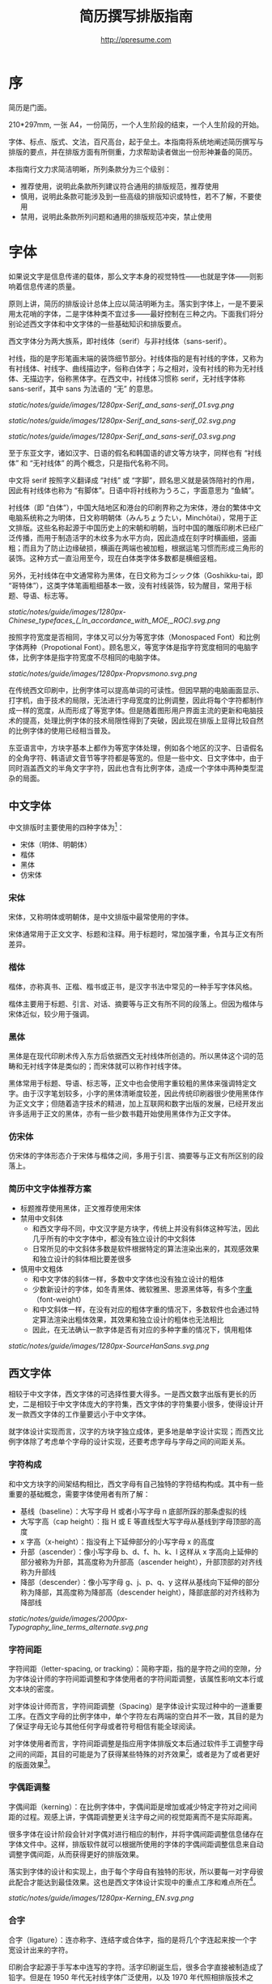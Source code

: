 #+TITLE: 简历撰写排版指南
#+AUTHOR: http://ppresume.com

* 序

简历是门面。

210*297mm, 一张 A4，一份简历，一个人生阶段的结束，一个人生阶段的开始。

字体、标点、版式、文法，百尺高台，起于垒土。本指南将系统地阐述简历撰写与排版的要点，并在排版方面有所侧重，力求帮助读者做出一份形神兼备的简历。

本指南行文力求简洁明晰，所列条款分为三个级别：
- 推荐使用，说明此条款所列建议符合通用的排版规范，推荐使用
- 慎用，说明此条款可能涉及到一些高级的排版知识或特性，若不了解，不要使用
- 禁用，说明此条款所列问题和通用的排版规范冲突，禁止使用

* 字体

如果说文字是信息传递的载体，那么文字本身的视觉特性——也就是字体——则影响着信息传递的质量。

原则上讲，简历的排版设计总体上应以简洁明晰为主。落实到字体上，一是不要采用太花哨的字体，二是字体种类不宜过多——最好控制在三种之内。下面我们将分别论述西文字体和中文字体的一些基础知识和排版要点。

西文字体分为两大族系，即衬线体（serif）与非衬线体（sans-serif）。

衬线，指的是字形笔画末端的装饰细节部分。衬线体指的是有衬线的字体，又称为有衬线体、衬线字、曲线描边字，俗称白体字；与之相对，没有衬线的称为无衬线体、无描边字，俗称黑体字。在西文中，衬线体习惯称 serif，无衬线字体称 sans-serif，其中 sans 为法语的 “无” 的意思。

#+CAPTION: 无衬线字体
#+NAME: image:serif-and-sans-01
[[static/notes/guide/images/1280px-Serif_and_sans-serif_01.svg.png]]

#+CAPTION: 衬线字体
#+NAME: image:serif-and-sans-02
[[static/notes/guide/images/1280px-Serif_and_sans-serif_02.svg.png]]

#+CAPTION: 衬线字体的衬线（红色部分）
#+NAME: image:serif-and-sans-03
[[static/notes/guide/images/1280px-Serif_and_sans-serif_03.svg.png]]

至于东亚文字，诸如汉字、日语的假名和韩国语的谚文等方块字，同样也有 “衬线体” 和 “无衬线体” 的两个概念，只是指代名称不同。

中文将 serif 按照字义翻译成 “衬线” 或 “字脚”，顾名思义就是装饰陪衬的作用，因此有衬线体也称为 “有脚体”。日语中将衬线称为うろこ，字面意思为 “鱼鳞”。

衬线体（即 “白体”），中国大陆地区和港台的印刷界称之为宋体，港台的繁体中文电脑系统称之为明体，日文称明朝体（みんちょうたい，Minchōtai），常用于正文排版。这些名称起源于中国历史上的宋朝和明朝，当时中国的雕版印刷术已经广泛传播，而用于制造活字的木纹多为水平方向，因此造成在刻字时横画细，竖画粗；而且为了防止边缘破损，横画在两端也被加粗，根据运笔习惯而形成三角形的装饰。这种方式一直沿用至今，现在白体类字体多数都是横细竖粗。

另外，无衬线体在中文通常称为黑体，在日文称为ゴシック体（Goshikku-tai，即 “哥特体”），这类字体笔画粗细基本一致，没有衬线装饰，较为醒目，常用于标题、导语、标志等。

#+CAPTION: 汉字中的衬线体与无衬线体
#+NAME: image:serif-and-sans-03
[[static/notes/guide/images/1280px-Chinese_typefaces_(_In_accordance_with_MOE,_ROC).svg.png]]

按照字符宽度是否相同，字体又可以分为等宽字体（Monospaced Font）和比例字体两种（Propotional Font）。顾名思义，等宽字体是指字符宽度相同的电脑字体，比例字体是指字符宽度不尽相同的电脑字体。

#+CAPTION: 比例字体和等宽字体
#+NAME: image:propotional-and-monospaced-font
[[static/notes/guide/images/1280px-Propvsmono.svg.png]]

在传统西文印刷中，比例字体可以提高单词的可读性。但因早期的电脑画面显示、打字机，由于技术的局限，无法进行字母宽度的比例调整，因此将每个字符都制作成一样的宽度，从而形成了等宽字体。但是随着图形用户界面主流的更新和电脑技术的提高，处理比例字体的技术局限性得到了突破，因此现在排版上显得比较自然的比例字体的使用已经相当普及。

东亚语言中，方块字基本上都作为等宽字体处理，例如各个地区的汉字、日语假名的全角字符、韩语谚文音节等字符都是等宽的。但是一些中文、日文字体中，由于同时涵盖西文的半角文字字符，因此也含有比例字体，造成一个字体中两种类型混杂的局面。

** 中文字体

中文排版时主要使用的四种字体为[1]：
- 宋体（明体、明朝体）
- 楷体
- 黑体
- 仿宋体

*** 宋体

宋体，又称明体或明朝体，是中文排版中最常使用的字体。

宋体通常用于正文文字、标题和注释。用于标题时，常加强字重，令其与正文有所差异。

*** 楷体

楷体，亦称真书、正楷、楷书或正书，是汉字书法中常见的一种手写字体风格。

楷体主要用于标题、引言、对话、摘要等与正文有所不同的段落上。但因为楷体与宋体近似，较少用于强调。

*** 黑体

黑体是在现代印刷术传入东方后依据西文无衬线体所创造的。所以黑体这个词的范畴和无衬线字体是类似的；而宋体就可以称作衬线字体。

黑体常用于标题、导语、标志等，正文中也会使用字重较粗的黑体来强调特定文字。由于汉字笔划较多，小字的黑体清晰度较差，因此传统印刷器很少使用黑体作为正文文字；但随着造字技术的精进，加上互联网和数字出版的发展，已经开发出许多适用于正文的黑体，亦有一些少数书籍开始使用黑体作为正文字体。

*** 仿宋体

仿宋体的字体形态介于宋体与楷体之间，多用于引言、摘要等与正文有所区别的段落上。

*** 简历中文字体推荐方案

- 标题推荐使用黑体，正文推荐使用宋体
- 禁用中文斜体
  - 和西文字母不同，中文汉字是方块字，传统上并没有斜体这种写法，因此几乎所有的中文字体中，都没有独立设计的中文斜体
  - 日常所见的中文斜体多数是软件根据特定的算法渲染出来的，其观感效果和独立设计的斜体相比要差很多
- 慎用中文粗体
  - 和中文字体的斜体一样，多数中文字体也没有独立设计的粗体
  - 少数新设计的字体，如冬青黑体、微软雅黑、思源黑体等，有多个[[https://zh.wikipedia.org/wiki/%25E5%25AD%2597%25E5%259E%258B#.E5.AD.97.E9.87.8D][字重]]（font-weight）
  - 和中文斜体一样，在没有对应的粗体字重的情况下，多数软件也会通过特定算法渲染出粗体效果，其效果和独立设计的粗体也无法相比
  - 因此，在无法确认一款字体是否有对应的多种字重的情况下，慎用粗体

#+CAPTION: 思源黑体，多种字重
#+NAME: image:source-hans-sans-font-weight
[[static/notes/guide/images/1280px-SourceHanSans.svg.png]]

** 西文字体

相较于中文字体，西文字体的可选择性要大得多。一是西文数字出版有更长的历史，二是相较于中文字体庞大的字符集，西文字体的字符集要小很多，使得设计开发一款西文字体的工作量要远小于中文字体。

就字体设计实现而言，汉字的方块字独立成体，更多地是单字设计实现；而西文比例字体除了考虑单个字母的设计实现，还要考虑字母与字母之间的间距关系。

*** 字符构成

和中文方块字的间架结构相比，西文字母有自己独特的字符结构构成。其中有一些重要的基础概念，需要字体使用者有所了解：

- 基线（baseline）：大写字母 H 或者小写字母 n 底部所踩的那条虚拟的线
- 大写字高（cap height）：指 H 或 E 等直线型大写字母从基线到字母顶部的高度
- x 字高（x-height）：指没有上下延伸部分的小写字母 x 的高度
- 升部（ascender）：像小写字母 b、d、f、h、k、l 这样从 x 字高向上延伸的部分被称为升部，其高度称为升部高（ascender height），升部顶部的对齐线称为升部线
- 降部（descender）：像小写字母 g、j、p、q、y 这样从基线向下延伸的部分称为降部，其高度称为降部高（descender height），降部底部的对齐线称为降部线

#+CAPTION: Typography
#+NAME: image:typography
[[static/notes/guide/images/2000px-Typography_line_terms_alternate.svg.png]]

*** 字符间距

字符间距（letter-spacing, or tracking）：简称字距，指的是字符之间的空隙，分为字体设计师的字符间距调整和字体使用者的字符间距调整，该属性影响文本行或文本块的密度。

对字体设计师而言，字符间距调整（Spacing）是字体设计实现过种中的一道重要工序。在西文字母的比例字体中，单个字符左右两端的空白并不一致，其目的是为了保证字母无论与其他任何字母或者符号相信有能全球阅读。

对字体使用者而言，字符间距调整是指应用字体排版文本后通过软件手工调整字母之间的间距，其目的可能是为了获得某些特殊的对齐效果[2]，或者是为了或者更好的版面效果[3]。

*** 字偶距调整

字偶间距（kerning）：在比例字体中，字偶间距是增加或减少特定字符对之间间距的过程。观感上讲，字偶距调整更关注字母之间的视觉距离而不是实际距离。

很多字体在设计阶段会针对字偶对进行相应的制作，并将字偶间距调整信息储存在字体文件中。这样，排版软件就可以根据所使用的字体的字偶间距调整信息来自动调整字偶间距，从而获得更好的排版效果。

落实到字体的设计和实现上，由于每个字母自有独特的形状，所以要每一对字母彼此配合才能达到最佳效果。这也是西文字体设计实现中的重点工序和难点所在[4]。

#+CAPTION: 字偶间距（Kerning）
#+NAME: image:typography
[[static/notes/guide/images/1280px-Kerning_EN.svg.png]]

*** 合字

合字（ligature）：连亦称字、连结字或合体字，指的是将几个字连起来按一个字宽设计出来的字符。

印刷合字起源于手写本中连写的字符。活字印刷诞生后，很多合字直接被制造成了铅字。但是在 1950 年代无衬线字体广泛使用，以及 1970 年代照相排版技术之后，合字就逐渐很少被使用。最早能进行合字电脑排版（之后激光打印机）之一的是高德纳的 TeX 程序。这一潮流也影响到了 1985 年之后的桌面排版技术。早期电脑软件无法进行合字替换（但 TeX 可以），大部分新制作的电脑字体里也没有合字。早期的个人电脑多使用英文，而英文中并不是必须使用合字，所以也没有实际需要。随着现代电脑处理的多语言化和现代电子排版技术（如 [[https://en.wikipedia.org/wiki/OpenType][OpenType]]）的流行，合字开始逐渐恢复被使用[5]。

在一般日常事务性文件里，不用合字并不会被当作拼写错误处理，但在广告和书籍排版中，合字则是必要的[6]。

#+CAPTION: 合字（Ligature）
#+NAME: image:ligature
[[static/notes/guide/images/1106px-Ligatures.svg.png]]

*** 复合字体

很多中文字体中都包含西文字母，但是这些西文字母的质量往往比西文字体中的字母要差一些，因此在中英混排的情况下，常常需要针对不同的语系文字及标点设置不同的字体：

- 汉字使用 A 字体
- 西文及数字使用 B 字体
- 中文标点使用 C 字体

除此之外，一些中文字体虽然质量尚佳，但是字符集比较小，无法显示一些生僻字，这时针对少数生僻字设置字样相近的字体也属于复合字体的一种应用。

常见排版软件中都有复合字体的特性支持：
- Microsoft Word 中可以在字体的高级选项中分别设置中文和英文字体
- Adobe Indesign 可以直接创建复合字体，针对不同的字符类别应用不同的字体
- TeX 可以通过中文 ctex 套装，配合使用 ~\setmainfont~ 、 ~\setCJKmainfont~ 来获得复合字体的效果
- HTML/CSS 中可以通过 ~font-family~ ，配合使用 CSS 中的字体回退机制（fallback），来模拟复合字体的效果

* 版式

* 专有名词

* 中英混排

* 标点

* 文件格式

常用的简历格式包括：

- [[https://en.wikipedia.org/wiki/Portable_Document_Format][PDF]]
- Microsoft Word(doc, docx)
- Plain Text
- HTML

这里首要推荐的是 PDF 格式。

PDF 有着极佳的跨平台输出质量，可以保证几乎 100% 一致的打印和显示效果。在大多数平台上都有默认的 PDF 阅读器，Windows 8 及以上版本自带 PDF 阅读器，Mac OS X 有 [[https://en.wikipedia.org/wiki/Preview_(Mac_OS)][Preview]] ，iOS 有 [[http://www.apple.com/ibooks/][iBooks]] ，很多浏览器（比如 Chrome）默认也可以打开 PDF。

而 Word 文档则需要安装对应的办公软件。很多人天然地认为 Word 文档是需要用 Microsoft Office 来编辑打开的，事实上并非如此。除了 Microsoft Office，Mac 平台下的 [[https://en.wikipedia.org/wiki/IWork][iWork]]，[[http://wps.com/][WPS Office]]，[[https://www.libreoffice.org/][LibreOffice]] 以及很多在线文档编辑系统（如 [[https://docs.google.com/][Google Docs]]）都可以打开并编辑 Word 文档。但是在不同平台不同软件不同环境下，Word 文档的显示效果是千差万别的。

[1] Requirements for Chinese Text Layout 中文排版需求，[[https://www.w3.org/TR/clreq]]。
[2] 以汉字方块字为主要文字的排版，通常需要两端对齐，但是以西文字母为主要文字的排版，在版面宽度较小的时候，通常不适合两端对齐，这种情况下如何强制两端对齐，多数软件会强制调整字符间距，但是最终的排版效果往往会很糟糕。
[3] 比如 TeX 排版系统的创新之处就在于其优秀的 [[https://en.wikipedia.org/wiki/TeX#Hyphenation_and_justification][justification]] 算法，其原理就是通过调整字符间距来使得版面更加匀称（[[https://en.wikipedia.org/wiki/Typographic_alignment#Justified][justified]]）。
[4] A Beginner’s Guide to Kerning Like a Designer, [[https://designschool.canva.com/blog/kerning/]].
[5] 维基百科，[[https://zh.wikipedia.org/wiki/%E5%90%88%E5%AD%97]]
[6] 《[[https://book.douban.com/subject/25836269/][西文字体]]》， /小林章/ ，第二章，P37。

# Local Variables:
# eval: (auto-fill-mode -1)
# End:
